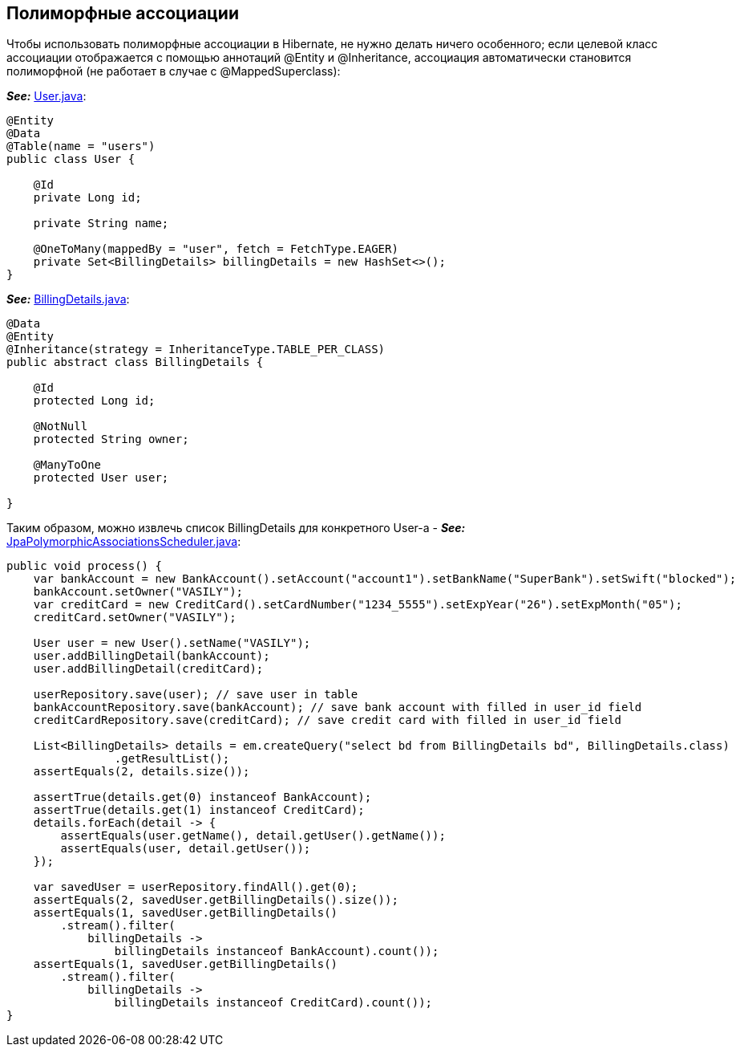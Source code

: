 == Полиморфные ассоциации

Чтобы использовать полиморфные ассоциации в Hibernate, не нужно делать ничего особенного; если целевой класс ассоциации отображается с помощью аннотаций @Entity и @Inheritance, ассоциация автоматически становится полиморфной (не работает в случае с @MappedSuperclass):

*_See:_* link:../../hibernate-learning/src/main/java/ch6_hibernate/p170_polymorphic_associations/entity/User.java[User.java]:
[source, java]
----
@Entity
@Data
@Table(name = "users")
public class User {

    @Id
    private Long id;

    private String name;

    @OneToMany(mappedBy = "user", fetch = FetchType.EAGER)
    private Set<BillingDetails> billingDetails = new HashSet<>();
}
----

*_See:_* link:../../hibernate-learning/src/main/java/ch6_hibernate/p170_polymorphic_associations/entity/BillingDetails.java[BillingDetails.java]:
[source, java]
----
@Data
@Entity
@Inheritance(strategy = InheritanceType.TABLE_PER_CLASS)
public abstract class BillingDetails {

    @Id
    protected Long id;

    @NotNull
    protected String owner;

    @ManyToOne
    protected User user;

}
----

Таким образом, можно извлечь список BillingDetails для конкретного User-а - *_See:_* link:../../hibernate-learning/src/main/java/ch6_hibernate/p170_polymorphic_associations/JpaPolymorphicAssociationsScheduler.java[JpaPolymorphicAssociationsScheduler.java]:
[source, java]
----
public void process() {
    var bankAccount = new BankAccount().setAccount("account1").setBankName("SuperBank").setSwift("blocked");
    bankAccount.setOwner("VASILY");
    var creditCard = new CreditCard().setCardNumber("1234_5555").setExpYear("26").setExpMonth("05");
    creditCard.setOwner("VASILY");

    User user = new User().setName("VASILY");
    user.addBillingDetail(bankAccount);
    user.addBillingDetail(creditCard);

    userRepository.save(user); // save user in table
    bankAccountRepository.save(bankAccount); // save bank account with filled in user_id field
    creditCardRepository.save(creditCard); // save credit card with filled in user_id field

    List<BillingDetails> details = em.createQuery("select bd from BillingDetails bd", BillingDetails.class)
                .getResultList();
    assertEquals(2, details.size());

    assertTrue(details.get(0) instanceof BankAccount);
    assertTrue(details.get(1) instanceof CreditCard);
    details.forEach(detail -> {
        assertEquals(user.getName(), detail.getUser().getName());
        assertEquals(user, detail.getUser());
    });

    var savedUser = userRepository.findAll().get(0);
    assertEquals(2, savedUser.getBillingDetails().size());
    assertEquals(1, savedUser.getBillingDetails()
        .stream().filter(
            billingDetails ->
                billingDetails instanceof BankAccount).count());
    assertEquals(1, savedUser.getBillingDetails()
        .stream().filter(
            billingDetails ->
                billingDetails instanceof CreditCard).count());
}
----
